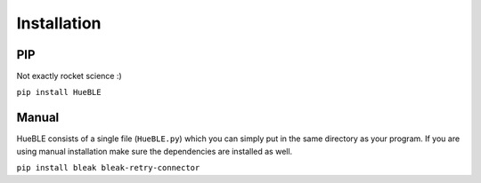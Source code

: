 ============
Installation
============


PIP
---

Not exactly rocket science :)

``pip install HueBLE``


Manual
------

HueBLE consists of a single file (``HueBLE.py``) which you can simply put in the
same directory as your program. If you are using manual installation make sure
the dependencies are installed as well.

``pip install bleak bleak-retry-connector``